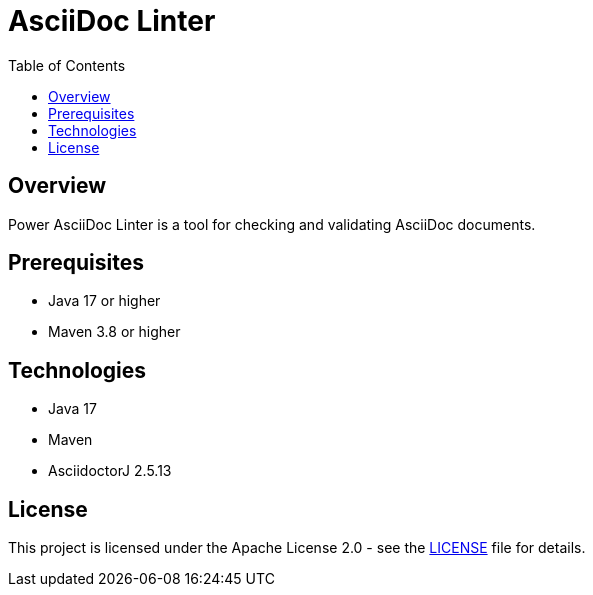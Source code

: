 = AsciiDoc Linter
:toc:
:toc-placement: auto
:toc-title: Table of Contents
:icons: font
:source-highlighter: rouge

== Overview

Power AsciiDoc Linter is a tool for checking and validating AsciiDoc documents.

== Prerequisites

* Java 17 or higher
* Maven 3.8 or higher

== Technologies

* Java 17
* Maven
* AsciidoctorJ 2.5.13

== License

This project is licensed under the Apache License 2.0 - see the link:LICENSE[LICENSE] file for details.